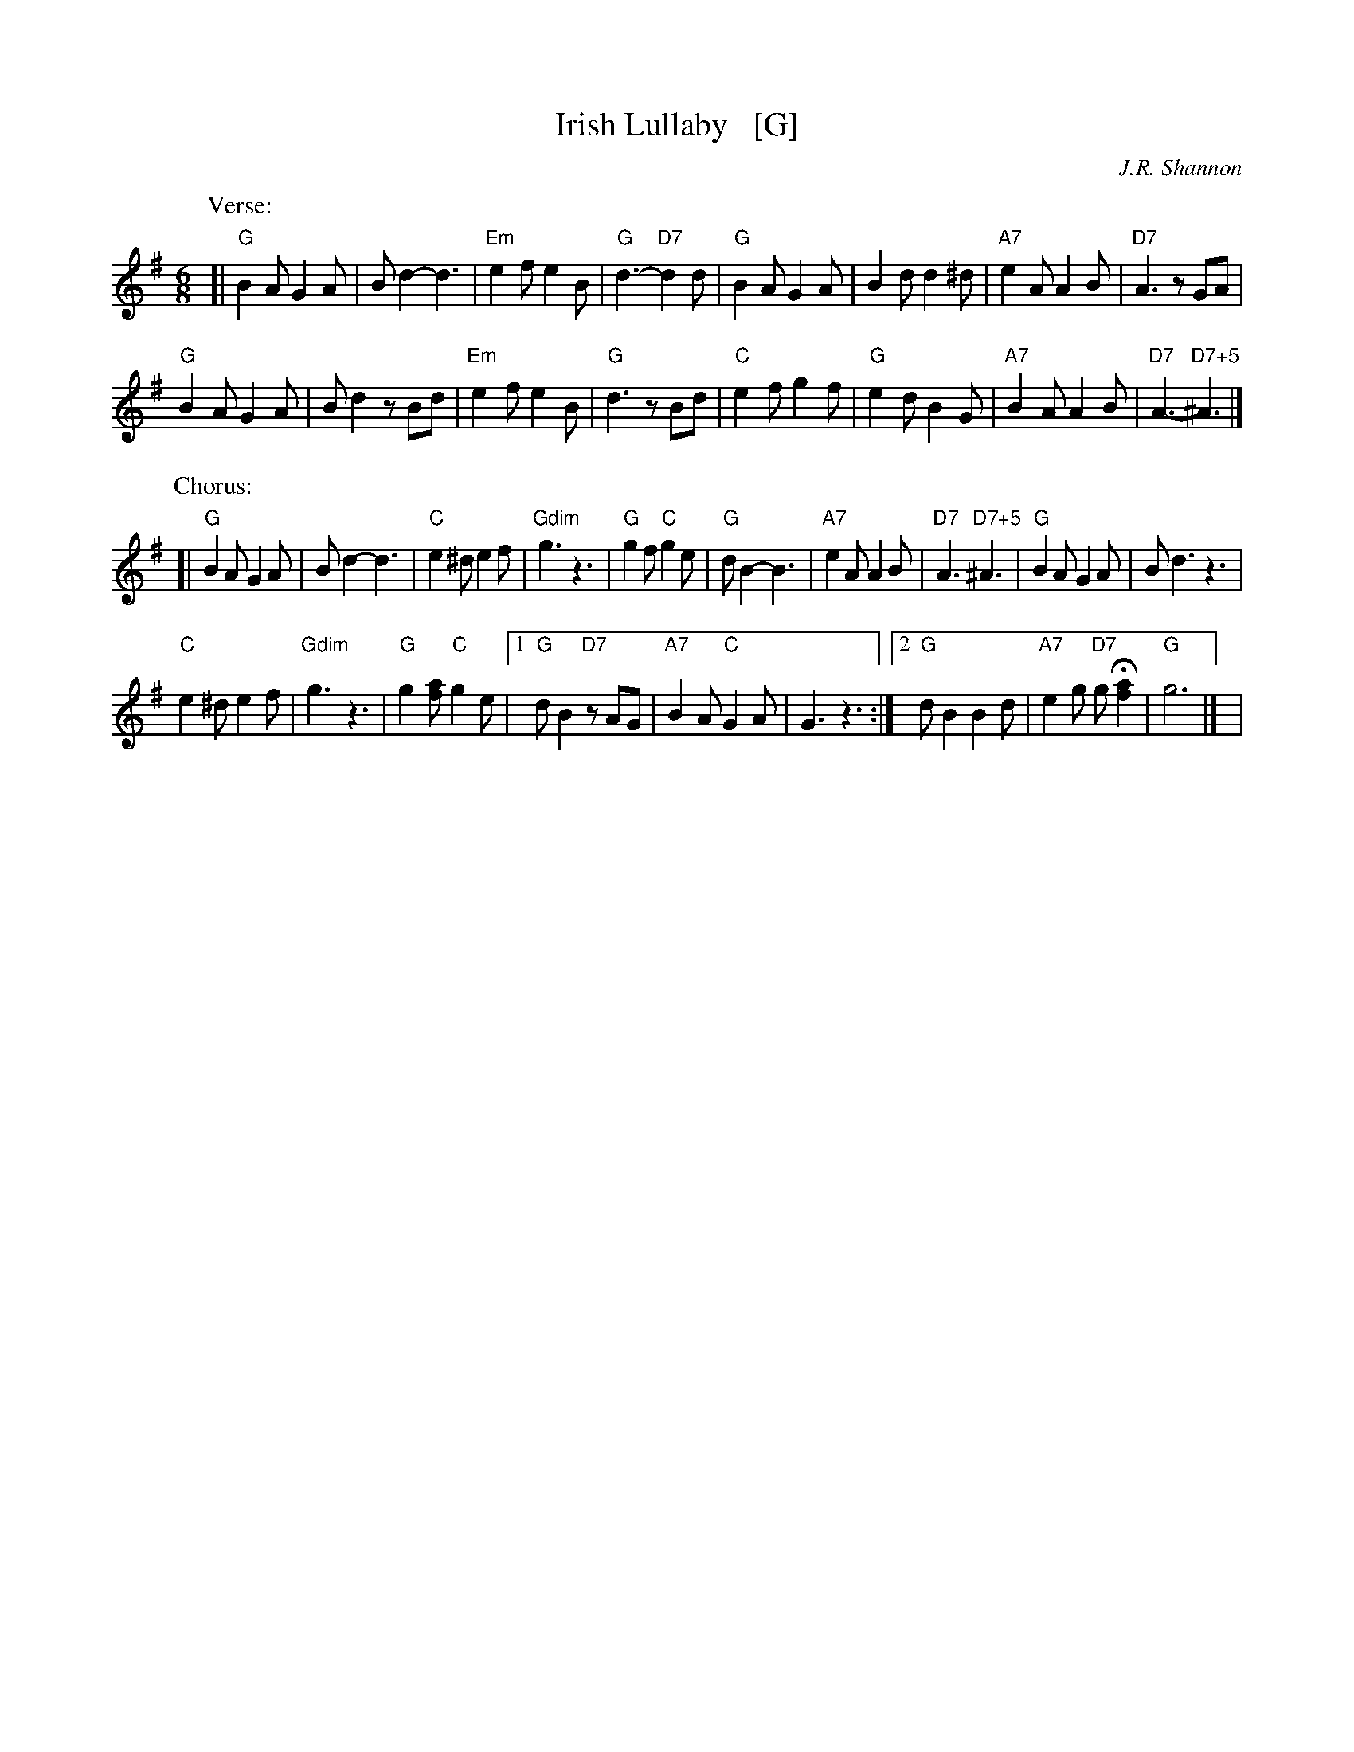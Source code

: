 X: 1
T: Irish Lullaby   [G]
C: J.R. Shannon
M: 6/8
L: 1/8
V: 1 clef=treble
K: G
%| "^Intro"B2c d2c | B2A F2A | B2d de2 | d2 |
P: Verse:
[|\
"G"B2A G2A | Bd2- d3 | "Em"e2f e2B | "G"d3- "D7"d2 d |\
"G"B2A G2A | B2d d2^d | "A7"e2A A2B | "D7"A3 zGA |
"G"B2A G2A | Bd2 zBd | "Em"e2f e2B | "G"d3 zBd |\
"C"e2f g2f | "G"e2d B2G | "A7"B2A A2B | "D7"A3- "D7+5"^A3 |]
P: Chorus:
[|\
"G"B2A G2A | Bd2- d3 | "C"e2^d e2f | "Gdim"g3 z3 |\
"G"g2f "C"g2e | "G"dB2- B3 | "A7"e2A A2B | "D7"A3 "D7+5"^A3 |\
"G"B2A G2A | Bd3 z3 |
"C"e2^d e2f | "Gdim"g3 z3 |\
"G"g2[af] "C"g2e |1 "G"dB2 "D7"zAG | "A7"B2A "C"G2A |\
G3 z3 :|2 "G"dB2 B2d | "A7"e2g "D7"gH[a2f2] | "G"g6 |] |
